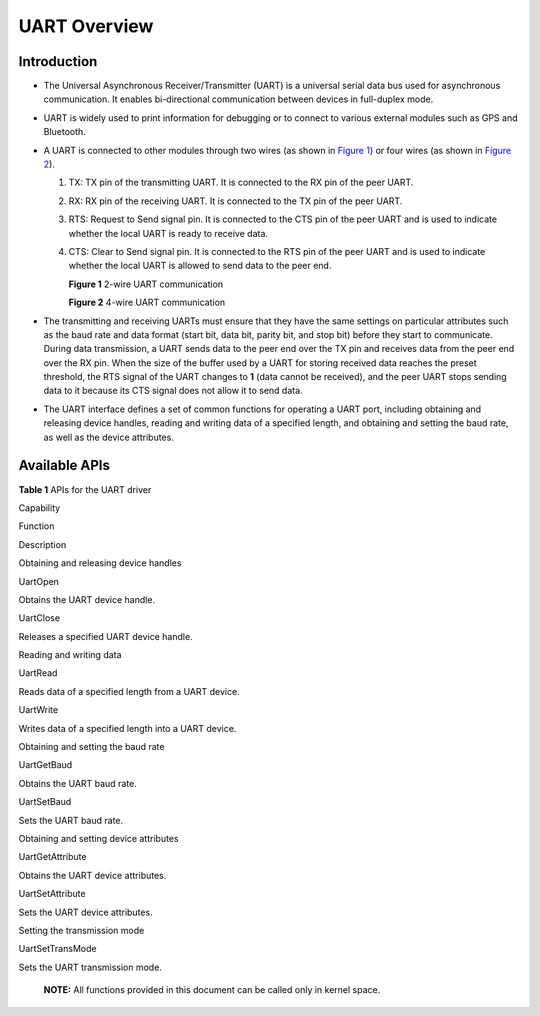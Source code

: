 UART Overview
=============

Introduction
------------

-  The Universal Asynchronous Receiver/Transmitter (UART) is a universal
   serial data bus used for asynchronous communication. It enables
   bi-directional communication between devices in full-duplex mode.
-  UART is widely used to print information for debugging or to connect
   to various external modules such as GPS and Bluetooth.
-  A UART is connected to other modules through two wires (as shown in
   `Figure 1 <#fig209936401896>`__) or four wires (as shown in `Figure
   2 <#fig1435614171015>`__).

   1. TX: TX pin of the transmitting UART. It is connected to the RX pin
      of the peer UART.

   2. RX: RX pin of the receiving UART. It is connected to the TX pin of
      the peer UART.

   3. RTS: Request to Send signal pin. It is connected to the CTS pin of
      the peer UART and is used to indicate whether the local UART is
      ready to receive data.

   4. CTS: Clear to Send signal pin. It is connected to the RTS pin of
      the peer UART and is used to indicate whether the local UART is
      allowed to send data to the peer end.

      **Figure 1** 2-wire UART communication

      |image1|

      **Figure 2** 4-wire UART communication

      |image2|

-  The transmitting and receiving UARTs must ensure that they have the
   same settings on particular attributes such as the baud rate and data
   format (start bit, data bit, parity bit, and stop bit) before they
   start to communicate. During data transmission, a UART sends data to
   the peer end over the TX pin and receives data from the peer end over
   the RX pin. When the size of the buffer used by a UART for storing
   received data reaches the preset threshold, the RTS signal of the
   UART changes to **1** (data cannot be received), and the peer UART
   stops sending data to it because its CTS signal does not allow it to
   send data.
-  The UART interface defines a set of common functions for operating a
   UART port, including obtaining and releasing device handles, reading
   and writing data of a specified length, and obtaining and setting the
   baud rate, as well as the device attributes.

Available APIs
--------------

**Table 1** APIs for the UART driver

.. raw:: html

   <table>

.. raw:: html

   <thead align="left">

.. raw:: html

   <tr id="row1223152681611">

.. raw:: html

   <th class="cellrowborder" valign="top" width="26.619999999999997%" id="mcps1.2.4.1.1">

.. raw:: html

   <p id="p210413571619">

Capability

.. raw:: html

   </p>

.. raw:: html

   </th>

.. raw:: html

   <th class="cellrowborder" valign="top" width="31.369999999999997%" id="mcps1.2.4.1.2">

.. raw:: html

   <p id="p810403511614">

Function

.. raw:: html

   </p>

.. raw:: html

   </th>

.. raw:: html

   <th class="cellrowborder" valign="top" width="42.01%" id="mcps1.2.4.1.3">

.. raw:: html

   <p id="p110418354161">

Description

.. raw:: html

   </p>

.. raw:: html

   </th>

.. raw:: html

   </tr>

.. raw:: html

   </thead>

.. raw:: html

   <tbody>

.. raw:: html

   <tr id="row1638573613415">

.. raw:: html

   <td class="cellrowborder" rowspan="2" valign="top" width="26.619999999999997%" headers="mcps1.2.4.1.1 ">

.. raw:: html

   <p id="p917154316414">

Obtaining and releasing device handles

.. raw:: html

   </p>

.. raw:: html

   <p id="p9596111154212">

.. raw:: html

   </p>

.. raw:: html

   </td>

.. raw:: html

   <td class="cellrowborder" valign="top" width="31.369999999999997%" headers="mcps1.2.4.1.2 ">

.. raw:: html

   <p id="p20385163614412">

UartOpen

.. raw:: html

   </p>

.. raw:: html

   </td>

.. raw:: html

   <td class="cellrowborder" valign="top" width="42.01%" headers="mcps1.2.4.1.3 ">

.. raw:: html

   <p id="p12101135184213">

Obtains the UART device handle.

.. raw:: html

   </p>

.. raw:: html

   </td>

.. raw:: html

   </tr>

.. raw:: html

   <tr id="row5950143316415">

.. raw:: html

   <td class="cellrowborder" valign="top" headers="mcps1.2.4.1.1 ">

.. raw:: html

   <p id="p149501733134113">

UartClose

.. raw:: html

   </p>

.. raw:: html

   </td>

.. raw:: html

   <td class="cellrowborder" valign="top" headers="mcps1.2.4.1.2 ">

.. raw:: html

   <p id="p371073520422">

Releases a specified UART device handle.

.. raw:: html

   </p>

.. raw:: html

   </td>

.. raw:: html

   </tr>

.. raw:: html

   <tr id="row34145016535">

.. raw:: html

   <td class="cellrowborder" rowspan="2" valign="top" width="26.619999999999997%" headers="mcps1.2.4.1.1 ">

.. raw:: html

   <p id="p229610227124">

Reading and writing data

.. raw:: html

   </p>

.. raw:: html

   <p id="p131072201215">

.. raw:: html

   </p>

.. raw:: html

   </td>

.. raw:: html

   <td class="cellrowborder" valign="top" width="31.369999999999997%" headers="mcps1.2.4.1.2 ">

.. raw:: html

   <p id="p8296182221219">

UartRead

.. raw:: html

   </p>

.. raw:: html

   </td>

.. raw:: html

   <td class="cellrowborder" valign="top" width="42.01%" headers="mcps1.2.4.1.3 ">

.. raw:: html

   <p id="p16297172213125">

Reads data of a specified length from a UART device.

.. raw:: html

   </p>

.. raw:: html

   </td>

.. raw:: html

   </tr>

.. raw:: html

   <tr id="row11585016539">

.. raw:: html

   <td class="cellrowborder" valign="top" headers="mcps1.2.4.1.1 ">

.. raw:: html

   <p id="p1095722493616">

UartWrite

.. raw:: html

   </p>

.. raw:: html

   </td>

.. raw:: html

   <td class="cellrowborder" valign="top" headers="mcps1.2.4.1.2 ">

.. raw:: html

   <p id="p15297162215122">

Writes data of a specified length into a UART device.

.. raw:: html

   </p>

.. raw:: html

   </td>

.. raw:: html

   </tr>

.. raw:: html

   <tr id="row8687115843715">

.. raw:: html

   <td class="cellrowborder" rowspan="2" valign="top" width="26.619999999999997%" headers="mcps1.2.4.1.1 ">

.. raw:: html

   <p id="p196317143813">

Obtaining and setting the baud rate

.. raw:: html

   </p>

.. raw:: html

   </td>

.. raw:: html

   <td class="cellrowborder" valign="top" width="31.369999999999997%" headers="mcps1.2.4.1.2 ">

.. raw:: html

   <p id="p166885582375">

UartGetBaud

.. raw:: html

   </p>

.. raw:: html

   </td>

.. raw:: html

   <td class="cellrowborder" valign="top" width="42.01%" headers="mcps1.2.4.1.3 ">

.. raw:: html

   <p id="p13688358183716">

Obtains the UART baud rate.

.. raw:: html

   </p>

.. raw:: html

   </td>

.. raw:: html

   </tr>

.. raw:: html

   <tr id="row18987529382">

.. raw:: html

   <td class="cellrowborder" valign="top" headers="mcps1.2.4.1.1 ">

.. raw:: html

   <p id="p698719214383">

UartSetBaud

.. raw:: html

   </p>

.. raw:: html

   </td>

.. raw:: html

   <td class="cellrowborder" valign="top" headers="mcps1.2.4.1.2 ">

.. raw:: html

   <p id="p1398712123810">

Sets the UART baud rate.

.. raw:: html

   </p>

.. raw:: html

   </td>

.. raw:: html

   </tr>

.. raw:: html

   <tr id="row1551850115317">

.. raw:: html

   <td class="cellrowborder" rowspan="2" valign="top" width="26.619999999999997%" headers="mcps1.2.4.1.1 ">

.. raw:: html

   <p id="p1629782201218">

Obtaining and setting device attributes

.. raw:: html

   </p>

.. raw:: html

   <p id="p10308192211216">

.. raw:: html

   </p>

.. raw:: html

   </td>

.. raw:: html

   <td class="cellrowborder" valign="top" width="31.369999999999997%" headers="mcps1.2.4.1.2 ">

.. raw:: html

   <p id="p32972022151218">

UartGetAttribute

.. raw:: html

   </p>

.. raw:: html

   </td>

.. raw:: html

   <td class="cellrowborder" valign="top" width="42.01%" headers="mcps1.2.4.1.3 ">

.. raw:: html

   <p id="p13297122216123">

Obtains the UART device attributes.

.. raw:: html

   </p>

.. raw:: html

   </td>

.. raw:: html

   </tr>

.. raw:: html

   <tr id="row7545065311">

.. raw:: html

   <td class="cellrowborder" valign="top" headers="mcps1.2.4.1.1 ">

.. raw:: html

   <p id="p102974224120">

UartSetAttribute

.. raw:: html

   </p>

.. raw:: html

   </td>

.. raw:: html

   <td class="cellrowborder" valign="top" headers="mcps1.2.4.1.2 ">

.. raw:: html

   <p id="p152971322111219">

Sets the UART device attributes.

.. raw:: html

   </p>

.. raw:: html

   </td>

.. raw:: html

   </tr>

.. raw:: html

   <tr id="row14614115403">

.. raw:: html

   <td class="cellrowborder" valign="top" width="26.619999999999997%" headers="mcps1.2.4.1.1 ">

.. raw:: html

   <p id="p1746281144010">

Setting the transmission mode

.. raw:: html

   </p>

.. raw:: html

   </td>

.. raw:: html

   <td class="cellrowborder" valign="top" width="31.369999999999997%" headers="mcps1.2.4.1.2 ">

.. raw:: html

   <p id="p1146215112405">

UartSetTransMode

.. raw:: html

   </p>

.. raw:: html

   </td>

.. raw:: html

   <td class="cellrowborder" valign="top" width="42.01%" headers="mcps1.2.4.1.3 ">

.. raw:: html

   <p id="p11303181216414">

Sets the UART transmission mode.

.. raw:: html

   </p>

.. raw:: html

   </td>

.. raw:: html

   </tr>

.. raw:: html

   </tbody>

.. raw:: html

   </table>

..

   |image3| **NOTE:** All functions provided in this document can be
   called only in kernel space.

.. |image1| image:: figures/en-us_image_0000001053926237.png
.. |image2| image:: figures/en-us_image_0000001054007499.png
.. |image3| image:: public_sys-resources/icon-note.gif
